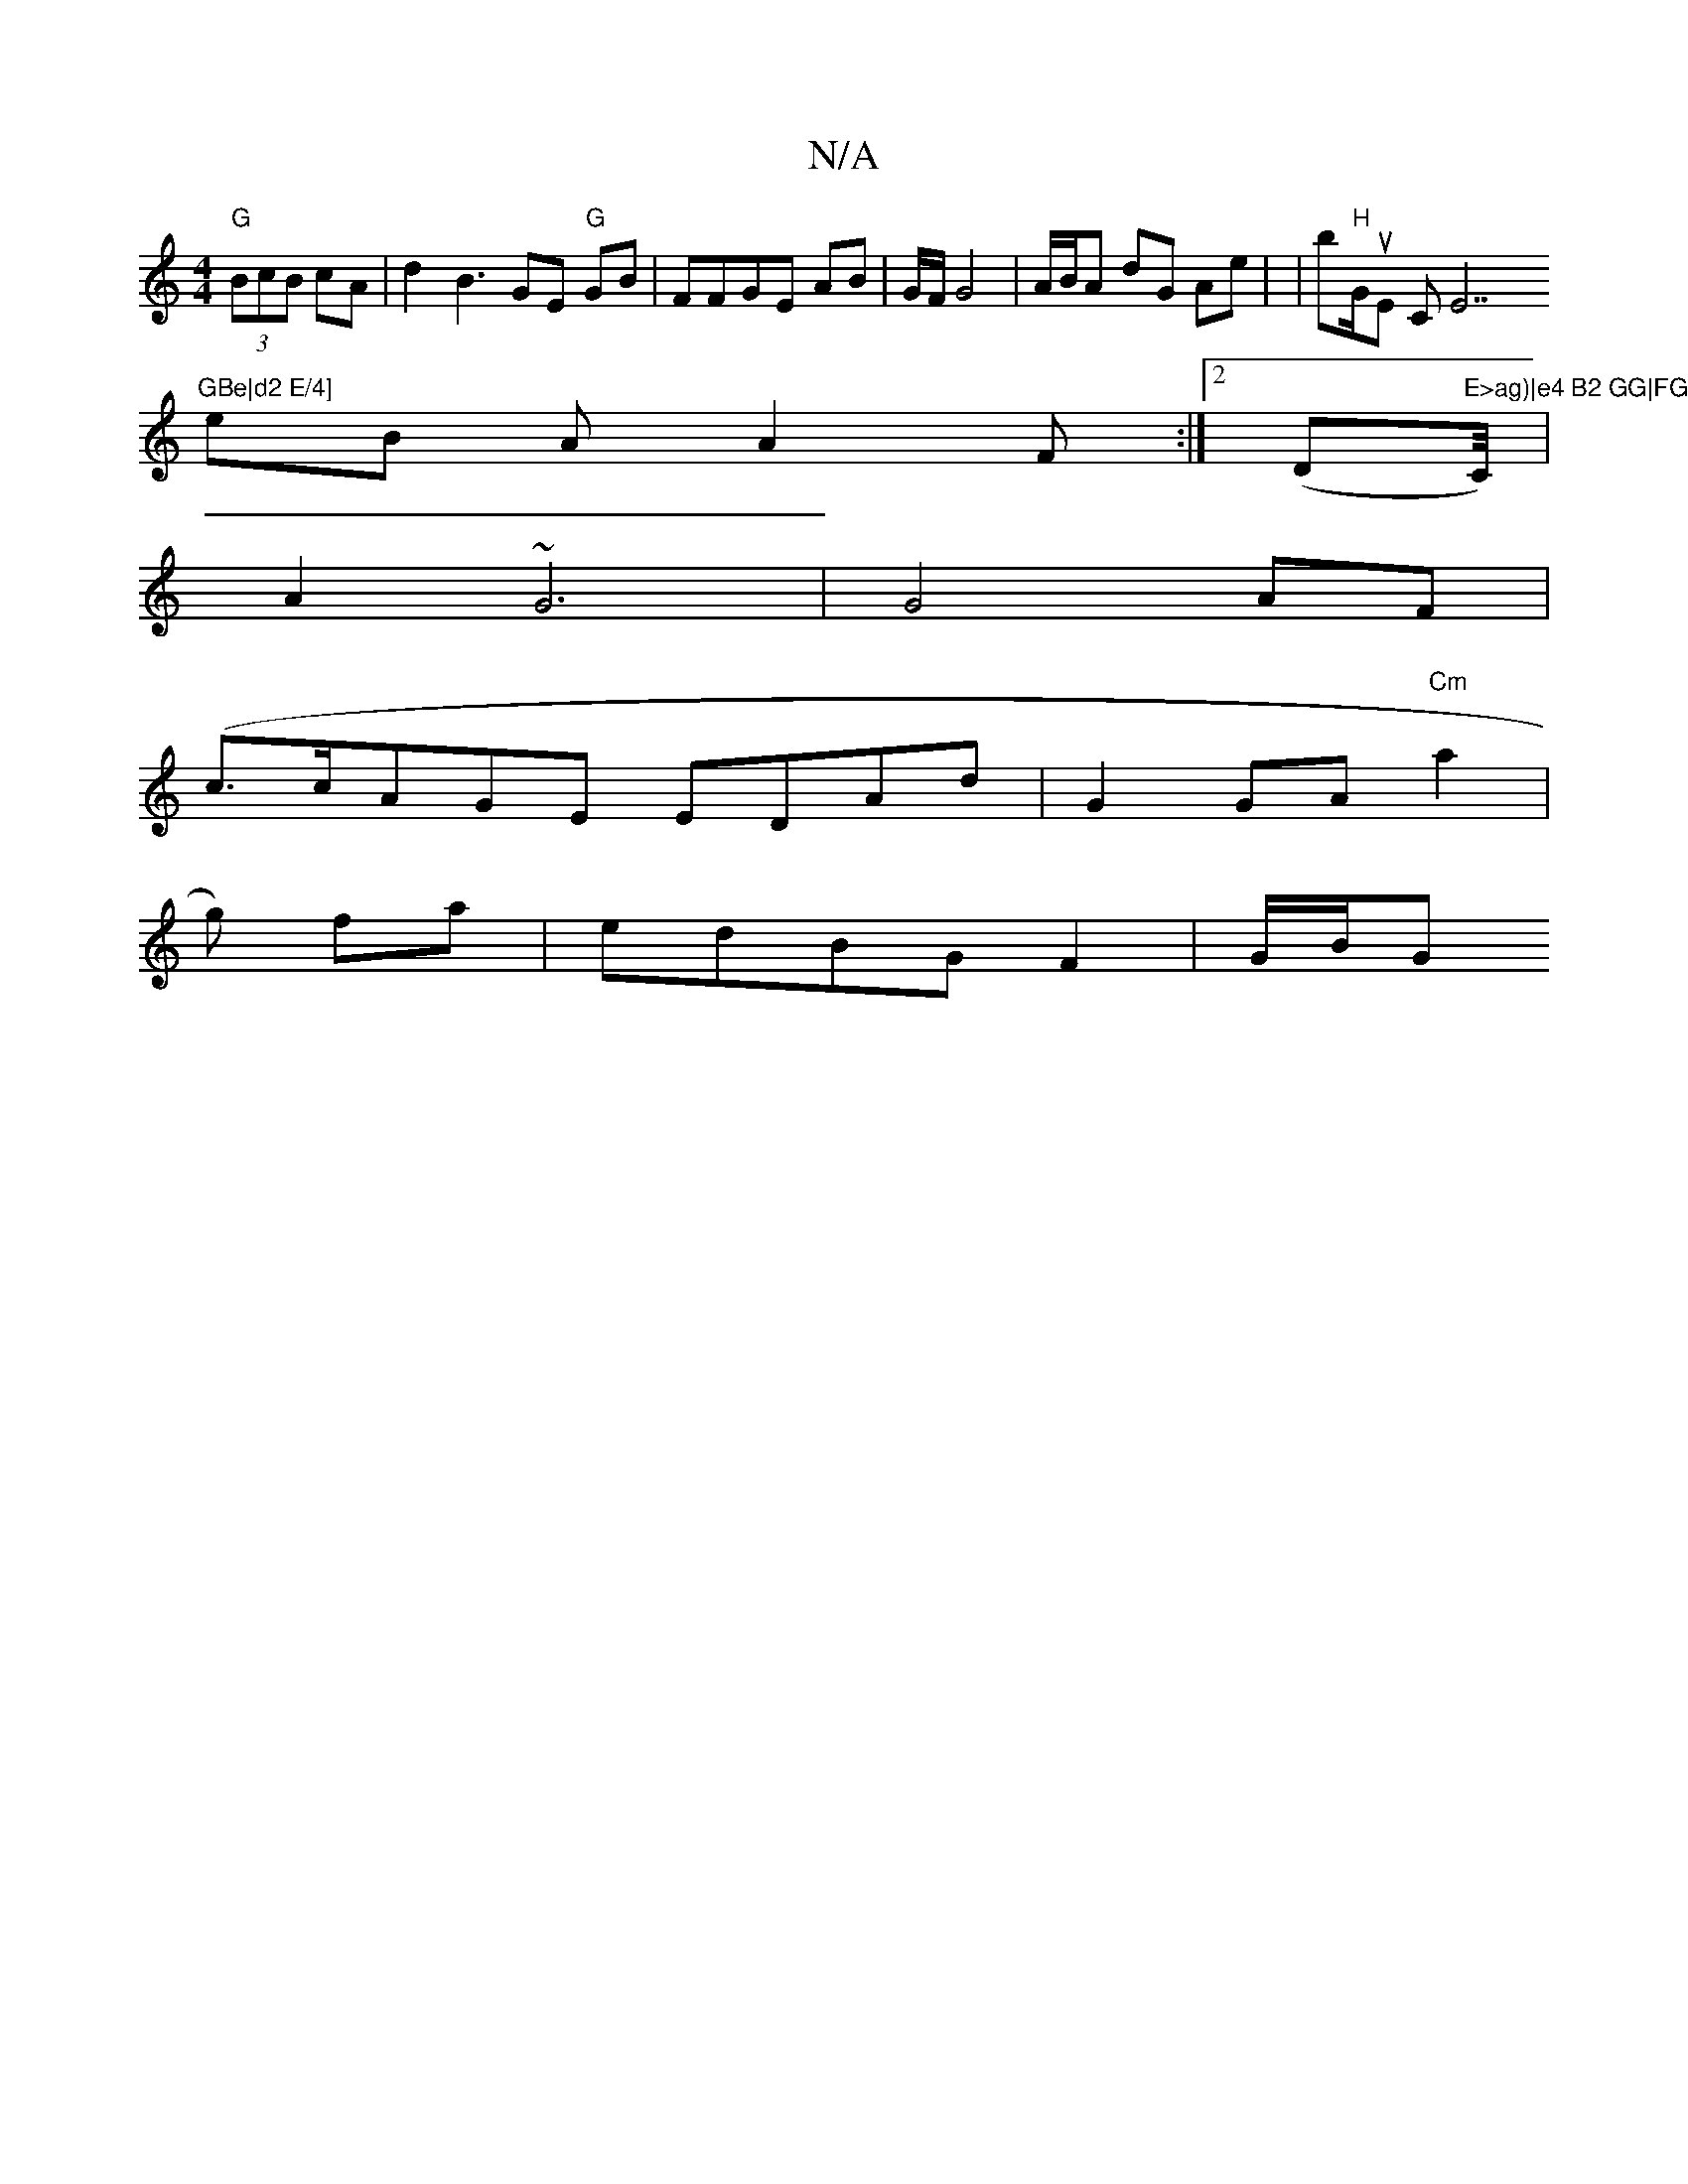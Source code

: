 X:1
T:N/A
M:4/4
R:N/A
K:Cmajor
"G"(3BcB cA|d2 B3GE "G"GB-|FFGE AB |G/F/G4 | A/B/A dG Ae | (6|b"H"G/u}E CE7"GBe|d2 E/4]
eB AA2F:|2 (Dm"E>ag)|e4 B2 GG|FG (G2)l]"C/4)|
A2 ~G6|G4 AF|
(c>cA}GE EDAd|G2 GA "Cm"a2|
"^"g) fa|edBG F2|G/2B/2G